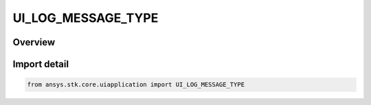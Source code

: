 UI_LOG_MESSAGE_TYPE
===================

.. py:class:: ansys.stk.core.uiapplication.UI_LOG_MESSAGE_TYPE

   IntEnum


.. py:currentmodule:: UI_LOG_MESSAGE_TYPE

Overview
--------

.. tab-set::

    .. tab-item:: Members
        
        .. list-table::
            :header-rows: 0
            :widths: auto

            * - :py:attr:`~DEBUG`
              - Log messages that provide Debug text.

            * - :py:attr:`~INFO`
              - Log messages that provide information text.

            * - :py:attr:`~FORCE_INFO`
              - Log messages that provide forceful information text.

            * - :py:attr:`~WARNING`
              - Log messages that provide warning text.

            * - :py:attr:`~ALARM`
              - Log messages that provide alarm text.


Import detail
-------------

.. code-block:: python

    from ansys.stk.core.uiapplication import UI_LOG_MESSAGE_TYPE


